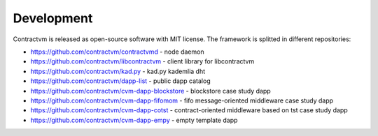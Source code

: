 Development
-----------

Contractvm is released as open-source software with MIT license. The framework is splitted in different repositories:

- https://github.com/contractvm/contractvmd - node daemon
- https://github.com/contractvm/libcontractvm - client library for libcontractvm
- https://github.com/contractvm/kad.py - kad.py kademlia dht
- https://github.com/contractvm/dapp-list - public dapp catalog
- https://github.com/contractvm/cvm-dapp-blockstore - blockstore case study dapp
- https://github.com/contractvm/cvm-dapp-fifomom - fifo message-oriented middleware case study dapp
- https://github.com/contractvm/cvm-dapp-cotst - contract-oriented middleware based on tst case study dapp
- https://github.com/contractvm/cvm-dapp-empy - empty template dapp